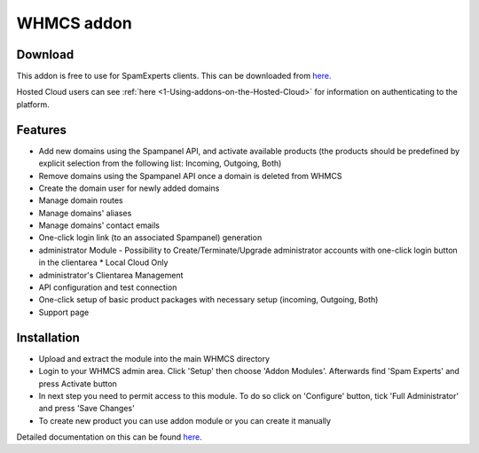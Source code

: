 .. _3-WHMCS-addon:

WHMCS addon
===========

Download
--------

This addon is free to use for SpamExperts clients. This can be
downloaded from
`here. <http://download.seinternal.com/integration/files/whmcs/latest.tar.gz>`__

Hosted Cloud users can see
:ref:`here  <1-Using-addons-on-the-Hosted-Cloud>`
for information on authenticating to the platform.

Features
--------

-  Add new domains using the Spampanel API, and activate available
   products (the products should be predefined by explicit selection
   from the following list: Incoming, Outgoing, Both)
-  Remove domains using the Spampanel API once a domain is deleted from
   WHMCS
-  Create the domain user for newly added domains
-  Manage domain routes
-  Manage domains' aliases
-  Manage domains' contact emails
-  One-click login link (to an associated Spampanel) generation
-  administrator Module - Possibility to Create/Terminate/Upgrade
   administrator accounts with one-click login button in the clientarea
   \* Local Cloud Only
-  administrator's Clientarea Management
-  API configuration and test connection
-  One-click setup of basic product packages with necessary setup
   (incoming, Outgoing, Both)
-  Support page

Installation
------------

-  Upload and extract the module into the main WHMCS directory
-  Login to your WHMCS admin area. Click 'Setup' then choose 'Addon
   Modules'. Afterwards find 'Spam Experts' and press Activate button
-  In next step you need to permit access to this module. To do so click
   on 'Configure' button, tick 'Full Administrator' and press 'Save
   Changes'
-  To create new product you can use addon module or you can create it
   manually

Detailed documentation on this can be found
`here <https://my.spamexperts.com/dl.php?type=d&id=27>`__.
